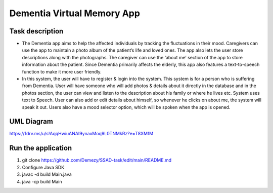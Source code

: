 ===========================
Dementia Virtual Memory App
===========================

****************
Task description
****************

- The Dementia app aims to help the affected individuals by tracking the fluctuations in their mood. Caregivers can use the app to maintain a photo album of the patient’s life and loved ones. The app also lets the user store descriptions along with the photographs. The caregiver can use the ‘about me’ section of the app to store information about the patient. Since Dementia primarily affects the elderly, this app also features a text-to-speech function to make it more user friendly.

- In this system, the user will have to register & login into the system. This system is for a person who is suffering from Dementia. User will have someone who will add photos & details about it directly in the database and in the photos section, the user can view and listen to the description about his family or where he lives etc. System uses text to Speech. User can also add or edit details about himself, so whenever he clicks on about me, the system will speak it out. Users also have a mood selector option, which will be spoken when the app is opened.

***********
UML Diagram
***********

https://1drv.ms/u/s!AqqHwiuANAI9ynaxMoq9L0TNMkRz?e=T8XMfM

*******************
Run the application
*******************

1. git clone https://github.com/Demezy/SSAD-task/edit/main/README.md
2. Configure Java SDK
3. javac -d build Main.java
4.  java -cp build Main
